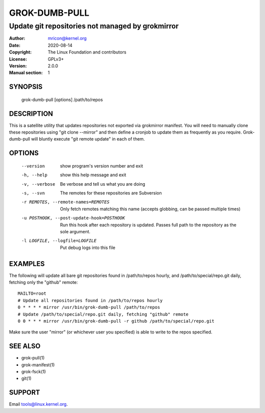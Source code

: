 GROK-DUMB-PULL
==============
-------------------------------------------------
Update git repositories not managed by grokmirror
-------------------------------------------------

:Author:    mricon@kernel.org
:Date:      2020-08-14
:Copyright: The Linux Foundation and contributors
:License:   GPLv3+
:Version:   2.0.0
:Manual section: 1

SYNOPSIS
--------
    grok-dumb-pull [options] /path/to/repos

DESCRIPTION
-----------
This is a satellite utility that updates repositories not exported via
grokmirror manifest. You will need to manually clone these repositories
using "git clone --mirror" and then define a cronjob to update them as
frequently as you require. Grok-dumb-pull will bluntly execute "git
remote update" in each of them.


OPTIONS
-------
  --version             show program's version number and exit
  -h, --help            show this help message and exit
  -v, --verbose         Be verbose and tell us what you are doing
  -s, --svn             The remotes for these repositories are Subversion
  -r REMOTES, --remote-names=REMOTES
                        Only fetch remotes matching this name (accepts globbing,
                        can be passed multiple times)
  -u POSTHOOK, --post-update-hook=POSTHOOK
                        Run this hook after each repository is updated. Passes
                        full path to the repository as the sole argument.
  -l LOGFILE, --logfile=LOGFILE
                        Put debug logs into this file

EXAMPLES
--------
The following will update all bare git repositories found in
/path/to/repos hourly, and /path/to/special/repo.git daily, fetching
only the "github" remote::

    MAILTO=root
    # Update all repositories found in /path/to/repos hourly
    0 * * * * mirror /usr/bin/grok-dumb-pull /path/to/repos
    # Update /path/to/special/repo.git daily, fetching "github" remote
    0 0 * * * mirror /usr/bin/grok-dumb-pull -r github /path/to/special/repo.git

Make sure the user "mirror" (or whichever user you specified) is able to
write to the repos specified.

SEE ALSO
--------
* grok-pull(1)
* grok-manifest(1)
* grok-fsck(1)
* git(1)

SUPPORT
-------
Email tools@linux.kernel.org.
